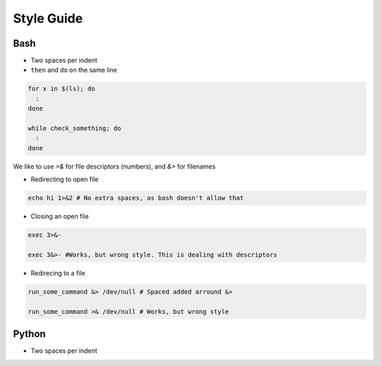 
===========
Style Guide
===========

Bash
----

* Two spaces per indent

* ``then`` and ``do`` on the same line

.. code-block:: bash

    for x in $(ls); do
      :
    done

    while check_something; do
      :
    done

We like to use `>&` for file descriptors (numbers), and `&>` for filenames

* Redirecting to open file

.. code-block:: bash

    echo hi 1>&2 # No extra spaces, as bash doesn't allow that


* Closing an open file

.. code-block:: bash

    exec 3>&-

    exec 3&>- #Works, but wrong style. This is dealing with descriptors

* Redirecing to a file

.. code-block:: bash

    run_some_command &> /dev/null # Spaced added arround &>

    run_some_command >& /dev/null # Works, but wrong style

Python
------

* Two spaces per indent